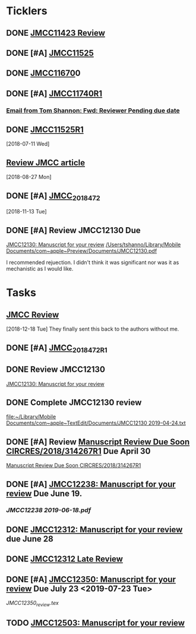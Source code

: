 * *Ticklers*
** DONE [[message://%3c01020161231205e4-5b4e23af-b455-44a8-8ae3-4ee4816807b6-000000@eu-west-1.amazonses.com%3E][JMCC11423 Review]]
** DONE [#A] [[message://%3c010201624c163dbd-8d530a8f-b80e-40b5-816d-bc1478841541-000000@eu-west-1.amazonses.com%3E][JMCC11525]]
** DONE [[message://%3c01020162cefac296-e0b0b2d3-934b-4db1-b88e-ed2b5ea80aab-000000@eu-west-1.amazonses.com%3E][JMCC11670]]0
** DONE [#A] [[message://%3c010201633b050c90-43e8ac2b-25c9-42be-a602-4ab400f23b99-000000@eu-west-1.amazonses.com%3E][JMCC11740R1]]
*** [[gnus:nnimap%2Bicloud:INBOX#949280F2-25CD-4C8C-BD4C-E2B81B42511B@rush.edu][Email from Tom Shannon: Fwd: Reviewer Pending due date]]
** DONE [[message://%3c0102016480f3e801-f46de233-9f83-4b3d-9eda-4427d07a383d-000000@eu-west-1.amazonses.com%3E][JMCC11525R1]] 
  [2018-07-11 Wed]
** [[message://%3c01020165739fa228-ac50d13a-4f98-48e7-8572-8ae512995c5c-000000@eu-west-1.amazonses.com%3E][Review JMCC article]]
  [2018-08-27 Mon]
** DONE [#A] [[message://%3c010201670c4d9012-30b72aac-e47a-4fc7-b791-c43a75f51b3a-000000@eu-west-1.amazonses.com%3E][JMCC_2018_472]]
SCHEDULED: <2018-11-24 Sat>
   [2018-11-13 Tue]
** DONE [#A] Review JMCC12130 Due
	[[message://%3c01020169fd6d38f3-22f0b463-9745-4241-b02d-e3247b2c98d5-000000@eu-west-1.amazonses.com%3E][JMCC12130: Manuscript for your review]]
[[/Users/tshanno/Library/Mobile Documents/com~apple~Preview/Documents/JMCC12130.pdf]]

I recommended rejuection.  I didn't think it was significant nor was it as mechanistic as I would like.

*  *Tasks*
** [[message://%3c01020167c03e2aa3-bccbf446-3324-4ed5-9210-73993d6e44f9-000000@eu-west-1.amazonses.com%3E][JMCC Review]]
   [2018-12-18 Tue]
They finally sent this back to the authors without me.
** DONE [#A] [[message://%3c010201682e8f6463-a06f2e2c-9409-49c9-9535-b46e6ea33bb0-000000@eu-west-1.amazonses.com%3E][JMCC_2018_472_R1]]
** DONE Review JMCC12130
	[[message://%3c01020169fd6d38f3-22f0b463-9745-4241-b02d-e3247b2c98d5-000000@eu-west-1.amazonses.com%3E][JMCC12130: Manuscript for your review]]
** DONE Complete JMCC12130 review
   [[file:~/Library/Mobile%20Documents/com~apple~TextEdit/Documents/JMCC12130%202019-04-24.txt][file:~/Library/Mobile Documents/com~apple~TextEdit/Documents/JMCC12130 2019-04-24.txt]]
** DONE [#A] Review [[message://%3c38155623001839@scheduler%3E][Manuscript Review Due Soon CIRCRES/2018/314267R1]]  Due April 30
SCHEDULED: <2019-04-30 Tue>
[[message://%3c38155623001839@scheduler%3E][Manuscript Review Due Soon CIRCRES/2018/314267R1]]
** DONE [#A] [[message://%3c0102016b2840e7dc-899c782b-1e9a-4078-90b5-804e5ca565e4-000000@eu-west-1.amazonses.com%3E][JMCC12238: Manuscript for your review]] Due June 19.
SCHEDULED: <2019-06-12 Wed>
*** [[~/Library/Mobile Documents/com~apple~Preview/Documents/JMCC12238 2019-06-18.pdf][JMCC12238 2019-06-18.pdf]]
** DONE [[message://%3c0102016b55fc1f1e-6390ac79-f341-47ed-ac6c-8f8d0875b7fb-000000@eu-west-1.amazonses.com%3E][JMCC12312: Manuscript for your review]] due June 28
** DONE [[message://%3c0102016bab550cb6-1a0f19c9-9e97-47e2-81ce-93ac429fe83e-000000@eu-west-1.amazonses.com%3E][JMCC12312 Late Review]]

** DONE [#A] [[message://%3c0102016bd5aa1788-b39431b2-b44d-4b1c-9330-294e3b67496a-000000@eu-west-1.amazonses.com%3E][JMCC12350: Manuscript for your review]] Due July 23 <2019-07-23 Tue>
:LOGBOOK:
- State "DONE"       from "TODO"       [2019-07-23 Tue 09:11]
:END:
[[~/Library/Mobile Documents/iCloud~com~appsonthemove~beorg/Documents/org/manuscript reviews/Resources/JMCC12350_review.tex][JMCC12350_review.tex]]
** TODO [[message://%3c0102016cb47f7970-fbec7b7b-505b-4e43-8e5d-327a6dc58be2-000000@eu-west-1.amazonses.com%3E][JMCC12503: Manuscript for your review]]
SCHEDULED: <2019-09-02 Mon> DEADLINE: <2019-09-04 Wed>


